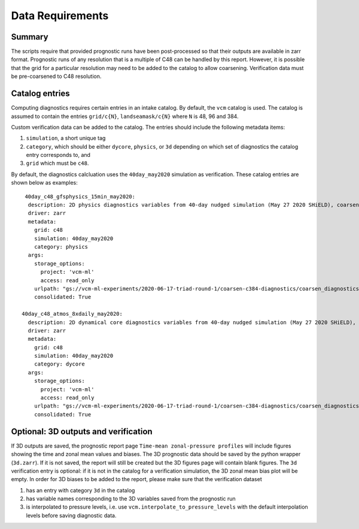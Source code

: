 .. _data:

Data Requirements
=================

Summary
^^^^^^^

The scripts require that provided prognostic runs have been post-processed
so that their outputs are available in zarr format. Prognostic runs of any
resolution that is a multiple of C48 can be handled by this report. However,
it is possible that the grid for a particular resolution may need to be added
to the catalog to allow coarsening. Verification data must be pre-coarsened
to C48 resolution.


Catalog entries
^^^^^^^^^^^^^^^

Computing diagnostics requires certain entries in an intake catalog. By default,
the ``vcm`` catalog is used. The catalog is assumed to
contain the entries ``grid/c{N}``, ``landseamask/c{N}`` where ``N`` is 48, 96
and 384.

Custom verification data can be added to the catalog. The entries should include
the following metadata items:

#. ``simulation``, a short unique tag
#. ``category``, which should be either ``dycore``, ``physics``, or ``3d`` depending on which set of diagnostics the catalog entry 
   corresponds to, and
#. ``grid`` which must be ``c48``.

By default, the diagnostics calcluation uses the ``40day_may2020`` simulation as
verification. These catalog entries are shown below as examples::

   40day_c48_gfsphysics_15min_may2020:
    description: 2D physics diagnostics variables from 40-day nudged simulation (May 27 2020 SHiELD), coarsened to C48 resolution and rechunked to 96 15-minute timesteps (1 day) per chunk
    driver: zarr
    metadata:
      grid: c48
      simulation: 40day_may2020
      category: physics
    args:
      storage_options:
        project: 'vcm-ml'
        access: read_only
      urlpath: "gs://vcm-ml-experiments/2020-06-17-triad-round-1/coarsen-c384-diagnostics/coarsen_diagnostics/gfsphysics_15min_coarse.zarr"
      consolidated: True

  40day_c48_atmos_8xdaily_may2020:
    description: 2D dynamical core diagnostics variables from 40-day nudged simulation (May 27 2020 SHiELD), coarsened to C48 resolution.
    driver: zarr
    metadata:
      grid: c48
      simulation: 40day_may2020
      category: dycore
    args:
      storage_options:
        project: 'vcm-ml'
        access: read_only
      urlpath: "gs://vcm-ml-experiments/2020-06-17-triad-round-1/coarsen-c384-diagnostics/coarsen_diagnostics/atmos_8xdaily_C3072_to_C384.zarr"
      consolidated: True


Optional: 3D outputs and verification
^^^^^^^^^^^^^^^^^^^^^^^^^^^^^^^^^^^^^
If 3D outputs are saved, the prognostic report page ``Time-mean zonal-pressure profiles`` will include figures showing the time and zonal mean values and biases.
The 3D prognostic data should be saved by the python wrapper (``3d.zarr``). If it is not saved, the report will still be created but the 3D figures page will contain blank figures.
The ``3d`` verification entry is optional: if it is not in the catalog for a verification simulation, the 3D zonal mean bias plot will be empty. 
In order for 3D biases to be added to the report, please make sure that the verification dataset

#. has an entry with category ``3d`` in the catalog
#. has variable names corresponding to the 3D variables saved from the prognostic run
#. is interpolated to pressure levels, i.e. use ``vcm.interpolate_to_pressure_levels`` with the default interpolation levels before saving diagnostic data.